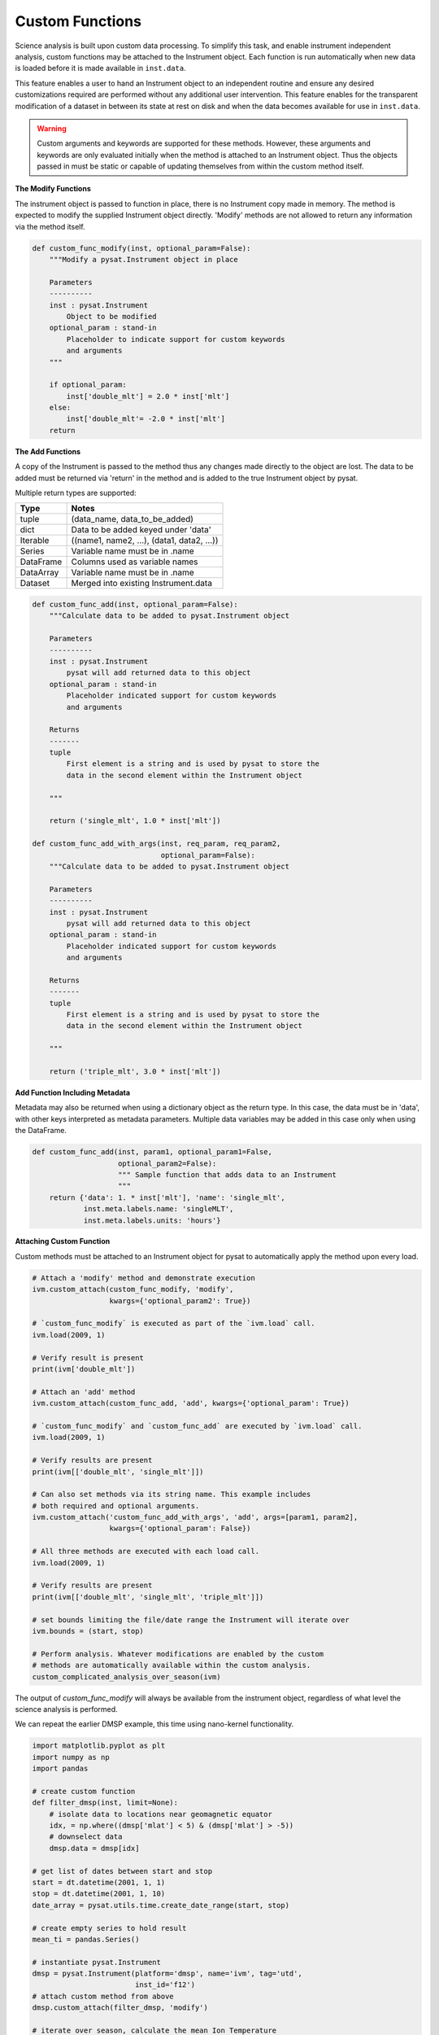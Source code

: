 
Custom Functions
----------------

Science analysis is built upon custom data processing. To simplify this task, and
enable instrument independent analysis, custom functions may be attached to the
Instrument object. Each function is run automatically when new data is loaded
before it is made available in ``inst.data``.

This feature enables a user to hand an Instrument object to an independent
routine and ensure any desired customizations required are performed without
any additional user intervention. This feature enables for the transparent
modification of a dataset in between its state at rest on disk and when the data
becomes available for use in  ``inst.data``.

.. warning:: Custom arguments and keywords are supported for these methods.
   However, these arguments and keywords are only evaluated initially when the
   method is attached to an Instrument object. Thus the objects passed in must be
   static or capable of updating themselves from within the custom method itself.


**The Modify Functions**

The instrument object is passed to function in place, there
is no Instrument copy made in memory. The method is expected to modify the
supplied Instrument object directly. 'Modify' methods are not allowed to return
any information via the method itself.

.. code:: python

   def custom_func_modify(inst, optional_param=False):
       """Modify a pysat.Instrument object in place

       Parameters
       ----------
       inst : pysat.Instrument
           Object to be modified
       optional_param : stand-in
           Placeholder to indicate support for custom keywords
           and arguments
       """

       if optional_param:
           inst['double_mlt'] = 2.0 * inst['mlt']
       else:
           inst['double_mlt'= -2.0 * inst['mlt']
       return

**The Add Functions**

A copy of the Instrument is passed to the method thus any changes made
directly to the object are lost. The data to be added must be returned via
'return' in the method and is added to the true Instrument object by pysat.

Multiple return types are supported:

===============     ===================================
**Type** 	        **Notes**
---------------     -----------------------------------
  tuple             (data_name, data_to_be_added)
  dict              Data to be added keyed under 'data'
  Iterable          ((name1, name2, ...), (data1, data2, ...))
  Series            Variable name must be in .name
  DataFrame         Columns used as variable names
  DataArray         Variable name must be in .name
  Dataset           Merged into existing Instrument.data
===============     ===================================

.. code:: python

   def custom_func_add(inst, optional_param=False):
       """Calculate data to be added to pysat.Instrument object

       Parameters
       ----------
       inst : pysat.Instrument
           pysat will add returned data to this object
       optional_param : stand-in
           Placeholder indicated support for custom keywords
           and arguments

       Returns
       -------
       tuple
           First element is a string and is used by pysat to store the
           data in the second element within the Instrument object

       """

       return ('single_mlt', 1.0 * inst['mlt'])

   def custom_func_add_with_args(inst, req_param, req_param2,
                                 optional_param=False):
       """Calculate data to be added to pysat.Instrument object

       Parameters
       ----------
       inst : pysat.Instrument
           pysat will add returned data to this object
       optional_param : stand-in
           Placeholder indicated support for custom keywords
           and arguments

       Returns
       -------
       tuple
           First element is a string and is used by pysat to store the
           data in the second element within the Instrument object

       """

       return ('triple_mlt', 3.0 * inst['mlt'])

**Add Function Including Metadata**

Metadata may also be returned when using a dictionary object as the return
type. In this case, the data must be in 'data', with other keys interpreted
as metadata parameters. Multiple data variables may be added in this case
only when using the DataFrame.

.. code:: python

   def custom_func_add(inst, param1, optional_param1=False,
                       optional_param2=False):
                       """ Sample function that adds data to an Instrument
                       """
       return {'data': 1. * inst['mlt'], 'name': 'single_mlt',
               inst.meta.labels.name: 'singleMLT',
               inst.meta.labels.units: 'hours'}

**Attaching Custom Function**

Custom methods must be attached to an Instrument object for pysat
to automatically apply the method upon every load.

.. code:: python

   # Attach a 'modify' method and demonstrate execution
   ivm.custom_attach(custom_func_modify, 'modify',
                     kwargs={'optional_param2': True})

   # `custom_func_modify` is executed as part of the `ivm.load` call.
   ivm.load(2009, 1)

   # Verify result is present
   print(ivm['double_mlt'])

   # Attach an 'add' method
   ivm.custom_attach(custom_func_add, 'add', kwargs={'optional_param': True})

   # `custom_func_modify` and `custom_func_add` are executed by `ivm.load` call.
   ivm.load(2009, 1)

   # Verify results are present
   print(ivm[['double_mlt', 'single_mlt']])

   # Can also set methods via its string name. This example includes
   # both required and optional arguments.
   ivm.custom_attach('custom_func_add_with_args', 'add', args=[param1, param2],
                     kwargs={'optional_param': False})

   # All three methods are executed with each load call.
   ivm.load(2009, 1)

   # Verify results are present
   print(ivm[['double_mlt', 'single_mlt', 'triple_mlt']])

   # set bounds limiting the file/date range the Instrument will iterate over
   ivm.bounds = (start, stop)

   # Perform analysis. Whatever modifications are enabled by the custom
   # methods are automatically available within the custom analysis.
   custom_complicated_analysis_over_season(ivm)


The output of `custom_func_modify` will always be available from the instrument
object, regardless of what level the science analysis is performed.

We can repeat the earlier DMSP example, this time using nano-kernel
functionality.

.. code:: python

    import matplotlib.pyplot as plt
    import numpy as np
    import pandas

    # create custom function
    def filter_dmsp(inst, limit=None):
        # isolate data to locations near geomagnetic equator
        idx, = np.where((dmsp['mlat'] < 5) & (dmsp['mlat'] > -5))
        # downselect data
        dmsp.data = dmsp[idx]

    # get list of dates between start and stop
    start = dt.datetime(2001, 1, 1)
    stop = dt.datetime(2001, 1, 10)
    date_array = pysat.utils.time.create_date_range(start, stop)

    # create empty series to hold result
    mean_ti = pandas.Series()

    # instantiate pysat.Instrument
    dmsp = pysat.Instrument(platform='dmsp', name='ivm', tag='utd',
                            inst_id='f12')
    # attach custom method from above
    dmsp.custom_attach(filter_dmsp, 'modify')

    # iterate over season, calculate the mean Ion Temperature
    for date in date_array:
       # load data into dmsp.data
       dmsp.load(date=date)
       # check if data present
       if not dmsp.empty:
           # compute mean ion temperature using pandas functions and store
           mean_ti[dmsp.date] = dmsp['ti'].mean(skipna=True)

    # plot the result using pandas functionality
    mean_ti.plot(title='Mean Ion Temperature near Magnetic Equator')
    plt.ylabel(dmsp.meta['ti', dmsp.desc_label] + ' (' +
               dmsp.meta['ti', dmsp.units_label] + ')')

Note the same result is obtained. The DMSP instrument object and analysis are
performed at the same level, so there is no strict gain by using the pysat
nano-kernel in this simple demonstration. However, we can  use the nano-kernel
to translate this daily mean into an versatile instrument independent function.

**Attaching Custom Function at Instantiation**

Custom methods may also be attached to an Instrument object directly
at instantiation via the `custom` keyword.

.. code:: python

   # Create dictionary for each custom method and associated inputs
   custom_func_1 = {'function': custom_func_modify, 'kind': 'modify',
                    'kwargs': {'optional_param': True}}
   custom_func_2 = {'function': custom_func_add_with_args, 'kind': 'add',
                    'args'=[arg1, arg2], 'kwargs': {'optional_param': True}}
   custom_func_3 = {'function': custom_func_add, 'kind': 'add',
                    'kwargs': {'optional_param': False}}

   # Combine all dicts into a list in order of application and execution.
   custom = [custom_func_1, custom_func_2, custom_func_3]

   # Instantiate pysat.Instrument
   inst = pysat.Instrument(platform, name, inst_id=inst_id, tag=tag,
                           custom=custom)
